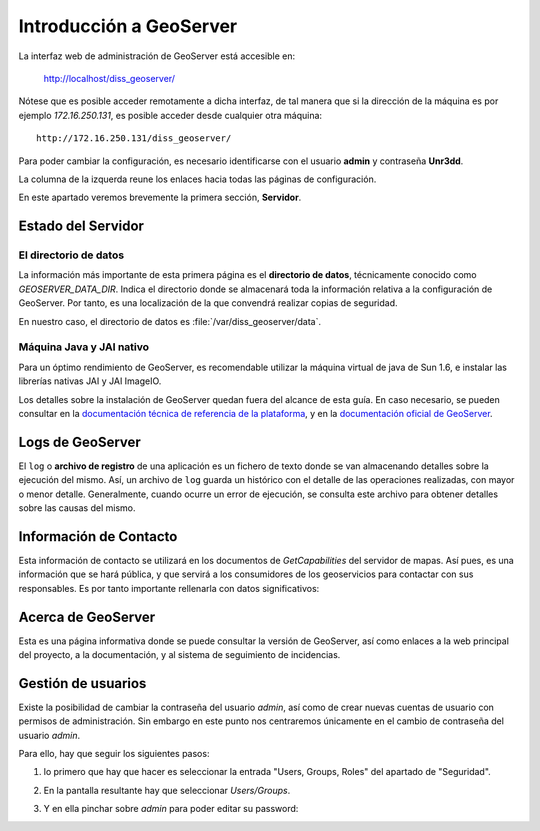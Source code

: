 Introducción a GeoServer
==============================

La interfaz web de administración de GeoServer está accesible en:

  http://localhost/diss_geoserver/

Nótese que es posible acceder remotamente a dicha interfaz, de tal manera que si la dirección de la máquina es por ejemplo *172.16.250.131*, es
posible acceder desde cualquier otra máquina::

	http://172.16.250.131/diss_geoserver/

Para poder cambiar la configuración, es necesario identificarse con el usuario **admin** y contraseña **Unr3dd**.

La columna de la izquerda reune los enlaces hacia todas las páginas de configuración. 

En este apartado veremos brevemente la primera sección, **Servidor**.

Estado del Servidor
-------------------

.. image:: _static/gs_estado_del_servidor.png

El directorio de datos
......................

La información más importante de esta primera página es el **directorio de datos**, técnicamente conocido como `GEOSERVER_DATA_DIR`. Indica el directorio donde se almacenará toda la información relativa a la configuración de GeoServer. Por tanto, es una localización de la que convendrá realizar copias de seguridad.

En nuestro caso, el directorio de datos es :file:`/var/diss_geoserver/data`.

Máquina Java y JAI nativo
.........................

Para un óptimo rendimiento de GeoServer, es recomendable utilizar la máquina virtual de java de Sun 1.6, e instalar las librerías nativas JAI y JAI ImageIO.

Los detalles sobre la instalación de GeoServer quedan fuera del alcance de esta guía. En caso necesario, se pueden consultar en la `documentación técnica de referencia de la plataforma <http://nfms4redd.org/doc/html/>`_, y en la `documentación oficial de GeoServer <http://docs.geoserver.org/stable/en/user/>`_.

Logs de GeoServer
-----------------

El ``log`` o **archivo de registro** de una aplicación es un fichero de texto donde se van almacenando detalles sobre la ejecución del mismo. Así, un archivo de ``log`` guarda un histórico con el detalle de las operaciones realizadas, con mayor o menor detalle. Generalmente, cuando ocurre un error de ejecución, se consulta este archivo para obtener detalles sobre las causas del mismo.

Información de Contacto
-----------------------

Esta información de contacto se utilizará en los documentos de *GetCapabilities* del servidor de mapas. Así pues, es una información que se hará pública, y que servirá a los consumidores de los geoservicios para contactar con sus responsables. Es por tanto importante rellenarla con datos significativos:

.. image:: _static/gs_informacion_contacto.png

Acerca de GeoServer
-------------------

Esta es una página informativa donde se puede consultar la versión de GeoServer, así como enlaces a la web principal del proyecto, a la documentación, y al sistema de seguimiento de incidencias.

Gestión de usuarios
--------------------

Existe la posibilidad de cambiar la contraseña del usuario *admin*, así como de crear nuevas cuentas de usuario con permisos de administración. Sin embargo en este
punto nos centraremos únicamente en el cambio de contraseña del usuario *admin*.

Para ello, hay que seguir los siguientes pasos:

1. lo primero que hay que hacer es seleccionar la entrada "Users, Groups, Roles" del apartado de "Seguridad".

   .. image:: _static/gs_password_change0.png
	:scale: 50%

2. En la pantalla resultante hay que seleccionar *Users/Groups*.

   .. image:: _static/gs_password_change1.png

3. Y en ella pinchar sobre *admin* para poder editar su password:

   .. image:: _static/gs_password_change2.png

   .. image:: _static/gs_password_change3.png
	:scale: 40%





